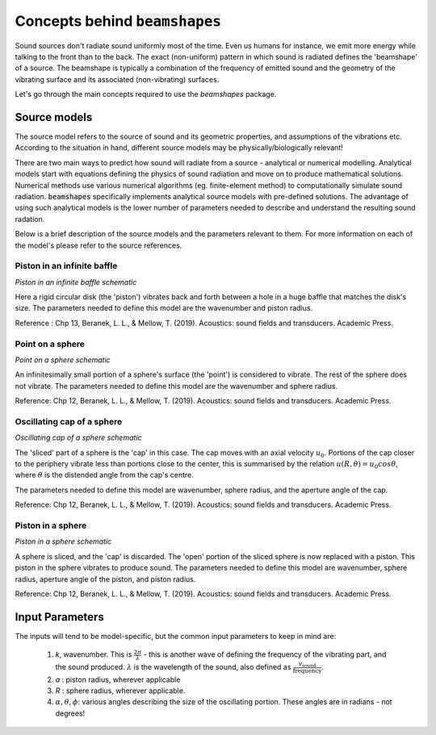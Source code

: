 Concepts behind :code:`beamshapes`
==================================
Sound sources don't radiate sound uniformly most of the time. Even us humans for instance, we emit more energy while talking to the front than to the back. The exact (non-uniform) pattern in which sound is radiated defines the 'beamshape' of a source. The beamshape is typically a combination of the frequency of emitted sound and the geometry of the vibrating surface and its associated (non-vibrating) surfaces. 

Let's go through the main concepts required to use the `beamshapes` package.

Source models
-------------
The source model refers to the source of sound and its geometric properties, and assumptions of the vibrations etc. According
to the situation in hand, different source models may be physically/biologically relevant! 


There are two main ways to predict how sound will radiate from a source - analytical or numerical modelling. Analytical models
start with equations defining the physics of sound radiation and move on to produce mathematical solutions. Numerical
methods use various numerical algorithms (eg. finite-element method) to computationally simulate sound radiation. :code:`beamshapes`
specifically implements analytical source models with pre-defined solutions. The advantage of using such analytical models is the lower
number of parameters needed to describe and understand the resulting sound radation. 

Below is a brief description of the source models and the parameters relevant to them. For more information on each of the model's please refer to 
the source references. 

Piston in an infinite baffle
~~~~~~~~~~~~~~~~~~~~~~~~~~~~	
.. image:: ./_static/piston_in_inf_baffle.png.png
	:width: 200

`Piston in an infinite baffle schematic`

Here a rigid circular disk (the 'piston') vibrates back and forth between a hole in a huge baffle that matches the disk's size.
The parameters needed to define this model are the wavenumber and piston radius. 

Reference : Chp 13, Beranek, L. L., & Mellow, T. (2019). Acoustics: sound fields and transducers. Academic Press.

Point on a sphere
~~~~~~~~~~~~~~~~~
.. image:: ./_static/point_on_sphere.png.png
	:width: 200

`Point on a sphere schematic`

An infinitesimally small portion of a sphere's surface (the 'point') is considered to vibrate. The rest of the sphere does not vibrate.
The parameters needed to define this model are the wavenumber and sphere radius. 

Reference: Chp 12, Beranek, L. L., & Mellow, T. (2019). Acoustics: sound fields and transducers.
Academic Press.

Oscillating cap of a sphere
~~~~~~~~~~~~~~~~~~~~~~~~~~~

.. image:: ./_static/oscillating_cap_sphere.png.png
	:width: 200
	
`Oscillating cap of a sphere schematic`

The 'sliced' part of a sphere is the 'cap' in this case. The cap moves with an axial velocity :math:`u_{0}`.
Portions of the cap closer to the periphery vibrate less than portions close to the center, this is summarised by the 
relation :math:`u(R,\theta) = u_{0}cos \theta`, where :math:`\theta` is the distended angle from the cap's centre. 

The parameters needed to define this model are wavenumber, sphere radius, and the aperture angle of the cap. 

Reference: Chp 12, Beranek, L. L., & Mellow, T. (2019). Acoustics: sound fields and transducers.
Academic Press.

Piston in a sphere
~~~~~~~~~~~~~~~~~~

.. image:: ./_static/piston_in_a_sphere.png.png
	:width: 200

`Piston in a sphere schematic`

A sphere is sliced, and the 'cap' is discarded. The 'open' portion of the sliced sphere is now replaced with a piston. 
This piston in the sphere vibrates to produce sound. The parameters needed to define this model are wavenumber, sphere radius, 
aperture angle of the piston, and piston radius. 

Reference: Chp 12, Beranek, L. L., & Mellow, T. (2019). Acoustics: sound fields and transducers.
Academic Press.

Input Parameters
----------------
The inputs will tend to be model-specific, but the common input parameters
to keep in mind are:

    #. `k`, wavenumber. This is :math:`\frac{2\pi}{\lambda}` - this is another wave of defining the frequency of the vibrating part, and the sound produced. :math:`\lambda` is the wavelength of the sound, also defined as :math:`\frac{v_\text{sound}}{\text{frequency}}`. 
    #. `a` : piston radius, wherever applicable
    #. `R` : sphere radius, wherever applicable. 
    #. :math:`\alpha, \theta, \phi`: various angles describing the size of the oscillating portion. These angles are in radians - not degrees!



